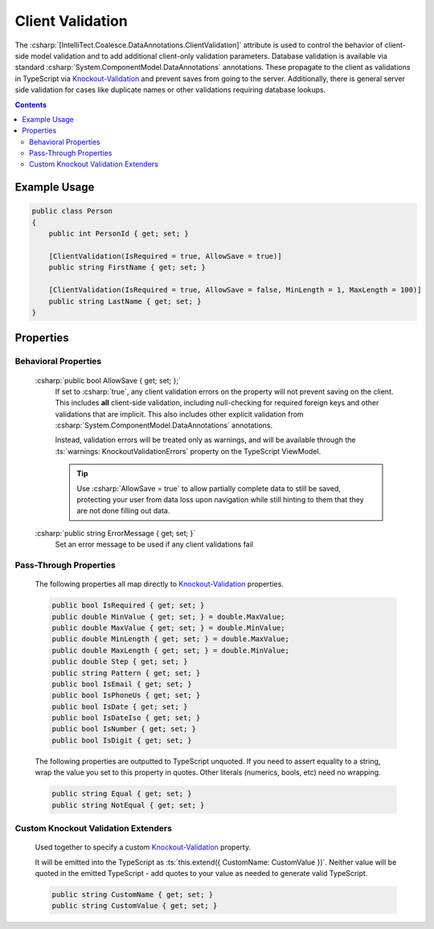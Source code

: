 

.. _Knockout-Validation: https://github.com/Knockout-Contrib/Knockout-Validation/

Client Validation
=================

The :csharp:`[IntelliTect.Coalesce.DataAnnotations.ClientValidation]`
attribute is used to control the behavior of client-side model validation
and to add additional client-only validation parameters. Database validation is available via standard :csharp:`System.ComponentModel.DataAnnotations`
annotations. These propagate to the client as validations in TypeScript via Knockout-Validation_
and prevent saves from going to the server. Additionally, there is
general server side validation for cases like duplicate names or other
validations requiring database lookups.

.. contents:: Contents
    :local:
    

Example Usage
-------------

.. code-block:: c#
    
    public class Person
    {
        public int PersonId { get; set; }

        [ClientValidation(IsRequired = true, AllowSave = true)]
        public string FirstName { get; set; }

        [ClientValidation(IsRequired = true, AllowSave = false, MinLength = 1, MaxLength = 100)]
        public string LastName { get; set; }
    }


Properties
----------

Behavioral Properties
.....................

    :csharp:`public bool AllowSave { get; set; };`
        If set to :csharp:`true`, any client validation errors on the property will not prevent saving on the client. This includes **all** client-side validation, including null-checking for required foreign keys and other validations that are implicit. This also includes other explicit validation from :csharp:`System.ComponentModel.DataAnnotations` annotations.
        
        Instead, validation errors will be treated only as warnings, and will be available through the :ts:`warnings: KnockoutValidationErrors` property on the TypeScript ViewModel.

        .. tip::

            Use :csharp:`AllowSave = true` to allow partially complete data to still be saved, protecting your user from data loss upon navigation while still hinting to them that they are not done filling out data.


    :csharp:`public string ErrorMessage { get; set; }`
        Set an error message to be used if any client validations fail

Pass-Through Properties
.......................

    The following properties all map directly to Knockout-Validation_ properties.


    .. code-block:: c#

        public bool IsRequired { get; set; }
        public double MinValue { get; set; } = double.MaxValue;
        public double MaxValue { get; set; } = double.MinValue;
        public double MinLength { get; set; } = double.MaxValue;
        public double MaxLength { get; set; } = double.MinValue;
        public double Step { get; set; }
        public string Pattern { get; set; }
        public bool IsEmail { get; set; }
        public bool IsPhoneUs { get; set; }
        public bool IsDate { get; set; }
        public bool IsDateIso { get; set; }
        public bool IsNumber { get; set; }
        public bool IsDigit { get; set; }

    The following properties are outputted to TypeScript unquoted. If you need to assert equality to a string, wrap the value you set to this property in quotes. Other literals (numerics, bools, etc) need no wrapping.

    .. code-block:: c#

        public string Equal { get; set; }
        public string NotEqual { get; set; }

Custom Knockout Validation Extenders
....................................

    Used together to specify a custom Knockout-Validation_ property.
    
    It will be emitted into the TypeScript as :ts:`this.extend({ CustomName: CustomValue })`. Neither value will be quoted in the emitted TypeScript - add quotes to your value as needed to generate valid TypeScript.

    .. code-block:: c#

        public string CustomName { get; set; }
        public string CustomValue { get; set; }
